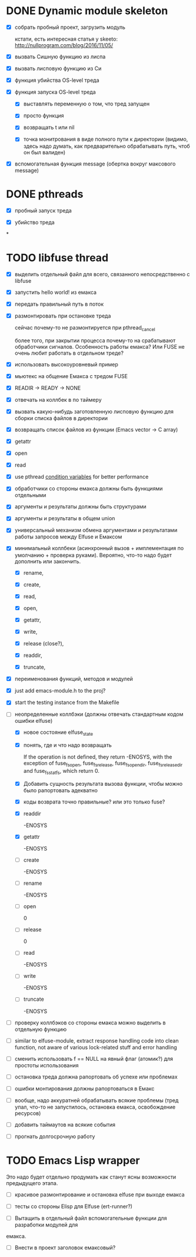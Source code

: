 * DONE Dynamic module skeleton

  - [X] собрать пробный проект, загрузить модуль

    кстати, есть интересная статья у skeeto: [[http://nullprogram.com/blog/2016/11/05/]]

  - [X] вызвать Сишную функцию из лиспа

  - [X] вызвать лисповую функцию из Си

  - [X] функция убийства OS-level треда

  - [X] функция запуска OS-level треда

    - [X] выставлять переменную о том, что тред запущен

    - [X] просто функция

    - [X] возвращать t или nil

    - [X] точка монитрования в виде полного пути к директории (видимо, здесь
      надо думать, как предварительно обрабатывать путь, чтоб он был валиден)

  - [X] вспомогательная функция message (обертка вокруг максового message)

* DONE pthreads

  - [X] пробный запуск треда

  - [X] убийство треда
*
* TODO libfuse thread

  - [X] выделить отдельный файл для всего, связанного непосредственно с libfuse

  - [X] запустить hello world! из емакса

  - [X] передать правильный путь в поток

  - [X] размонтировать при остановке треда

    сейчас почему-то не размонтируется при pthread_cancel

    более того, при закрытии процесса почему-то на срабатывают обработчики
    сигналов. Особенность работы емакса? Или FUSE не очень любит работать в
    отдельном треде?

  - [X] использовать высокоуровневый пример

  - [X] мьютекс на общение Емакса с тредом FUSE

  - [X] READIR -> READY -> NONE

  - [X] отвечать на коллбек в по таймеру

  - [X] вызвать какую-нибудь заготовленную лисповую функцию для сборки списка файлов в директории

  - [X] возвращать список файлов из функции (Emacs vector -> C array)

  - [X] getattr

  - [X] open

  - [X] read

  - [X] use pthread [[https://computing.llnl.gov/tutorials/pthreads/#ConditionVariables][condition variables]] for better performance

  - [X] обработчики со стороны емакса должны быть функциями отдельными

  - [X] аргументы и результаты должны быть структурами

  - [X] аргументы и результаты в общем union

  - [X] универсальный механизм обмена аргументами и результатами работы запросов между Elfuse и
    Емаксом

  - [X] минимальный коллбеки (асинхронный вызов + имплементация по умолчанию + проверка руками).
    Вероятно, что-то надо будет дополнить или закончить.

    - [X] rename,

    - [X] create,

    - [X] read,

    - [X] open,

    - [X] getattr,

    - [X] write,

    - [X] release (close?),

    - [X] readdir,

    - [X] truncate,

  - [X] переименования функций, методов и модулей

  - [X] just add emacs-module.h to the proj?

  - [X] start the testing instance from the Makefile

  - [-] неопределенные коллбэки (должны отвечать стандартным кодом ошибки elfuse)

    - [X] новое состояние elfuse_state

    - [X] понять, где и что надо возвращать

      If the operation is not defined, they return -ENOSYS, with the exception of fuse_fs_open,
      fuse_fs_release, fuse_fs_opendir, fuse_fs_releasedir and fuse_fs_statfs, which return 0.

    - [X] Добавить сущность результата вызова функции, чтобы можно было рапортовать адекватно

    - [X] коды возврата точно правильные? или это только fuse?

    - [X] readdir

      -ENOSYS

    - [X] getattr

      -ENOSYS

    - [ ] create

      -ENOSYS

    - [ ] rename

      -ENOSYS

    - [ ] open

      0

    - [ ] release

      0

    - [ ] read

      -ENOSYS

    - [ ] write

      -ENOSYS

    - [ ] truncate

      -ENOSYS

  - [ ] проверку коллбэков со стороны емакса можно выделить в отдельную функцию

  - [ ] similar to elfuse-module, extract response handling code into clean function, not aware of
    various lock-related stuff and error handling

  - [ ] сменить использовать f == NULL на явный флаг (атомик?) для простоты использования

  - [ ] остановка треда должна рапортовать об успехе или проблемах

  - [ ] ошибки монтирования должны рапортоваться в Емакс

  - [ ] вообще, надо аккуратней обрабатывать всякие проблемы (тред упал, что-то не запустилось,
    остановка емакса, освобождение ресурсов)

  - [ ] добавить таймаутов на всякие события

  - [ ] прогнать долгосрочную работу

* TODO Emacs Lisp wrapper

  Это надо будет отдельно продумать как станут ясны возможности предыдущего
  этапа.

  - [ ] красивое размонтирование и остановка elfuse при выходе емакса

  - [ ] тесты со стороны Elisp для Elfuse (ert-runner?)

  - [ ] Вытащить в отдельный файл вспомогательные функции для разработки модулей для
  емакса.

  - [ ] Внести в проект заголовок емаксовый?
